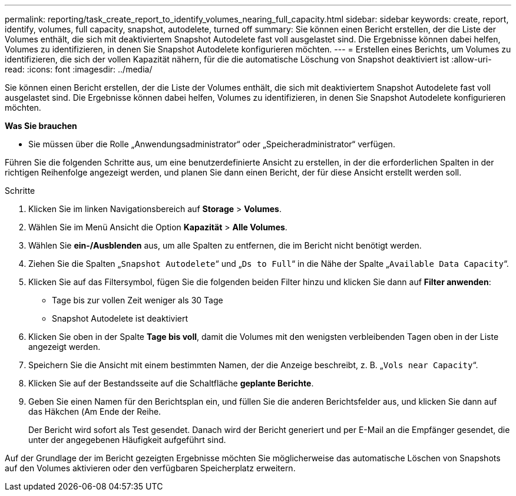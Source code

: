 ---
permalink: reporting/task_create_report_to_identify_volumes_nearing_full_capacity.html 
sidebar: sidebar 
keywords: create, report, identify, volumes, full capacity, snapshot, autodelete, turned off 
summary: Sie können einen Bericht erstellen, der die Liste der Volumes enthält, die sich mit deaktiviertem Snapshot Autodelete fast voll ausgelastet sind. Die Ergebnisse können dabei helfen, Volumes zu identifizieren, in denen Sie Snapshot Autodelete konfigurieren möchten. 
---
= Erstellen eines Berichts, um Volumes zu identifizieren, die sich der vollen Kapazität nähern, für die die automatische Löschung von Snapshot deaktiviert ist
:allow-uri-read: 
:icons: font
:imagesdir: ../media/


[role="lead"]
Sie können einen Bericht erstellen, der die Liste der Volumes enthält, die sich mit deaktiviertem Snapshot Autodelete fast voll ausgelastet sind. Die Ergebnisse können dabei helfen, Volumes zu identifizieren, in denen Sie Snapshot Autodelete konfigurieren möchten.

*Was Sie brauchen*

* Sie müssen über die Rolle „Anwendungsadministrator“ oder „Speicheradministrator“ verfügen.


Führen Sie die folgenden Schritte aus, um eine benutzerdefinierte Ansicht zu erstellen, in der die erforderlichen Spalten in der richtigen Reihenfolge angezeigt werden, und planen Sie dann einen Bericht, der für diese Ansicht erstellt werden soll.

.Schritte
. Klicken Sie im linken Navigationsbereich auf *Storage* > *Volumes*.
. Wählen Sie im Menü Ansicht die Option *Kapazität* > *Alle Volumes*.
. Wählen Sie *ein-/Ausblenden* aus, um alle Spalten zu entfernen, die im Bericht nicht benötigt werden.
. Ziehen Sie die Spalten „`Snapshot Autodelete`“ und „`Ds to Full`“ in die Nähe der Spalte „`Available Data Capacity`“.
. Klicken Sie auf das Filtersymbol, fügen Sie die folgenden beiden Filter hinzu und klicken Sie dann auf *Filter anwenden*:
+
** Tage bis zur vollen Zeit weniger als 30 Tage
** Snapshot Autodelete ist deaktiviert


. Klicken Sie oben in der Spalte *Tage bis voll*, damit die Volumes mit den wenigsten verbleibenden Tagen oben in der Liste angezeigt werden.
. Speichern Sie die Ansicht mit einem bestimmten Namen, der die Anzeige beschreibt, z. B. „`Vols near Capacity`“.
. Klicken Sie auf der Bestandsseite auf die Schaltfläche *geplante Berichte*.
. Geben Sie einen Namen für den Berichtsplan ein, und füllen Sie die anderen Berichtsfelder aus, und klicken Sie dann auf das Häkchen (image:../media/blue_check.gif[""]Am Ende der Reihe.
+
Der Bericht wird sofort als Test gesendet. Danach wird der Bericht generiert und per E-Mail an die Empfänger gesendet, die unter der angegebenen Häufigkeit aufgeführt sind.



Auf der Grundlage der im Bericht gezeigten Ergebnisse möchten Sie möglicherweise das automatische Löschen von Snapshots auf den Volumes aktivieren oder den verfügbaren Speicherplatz erweitern.
